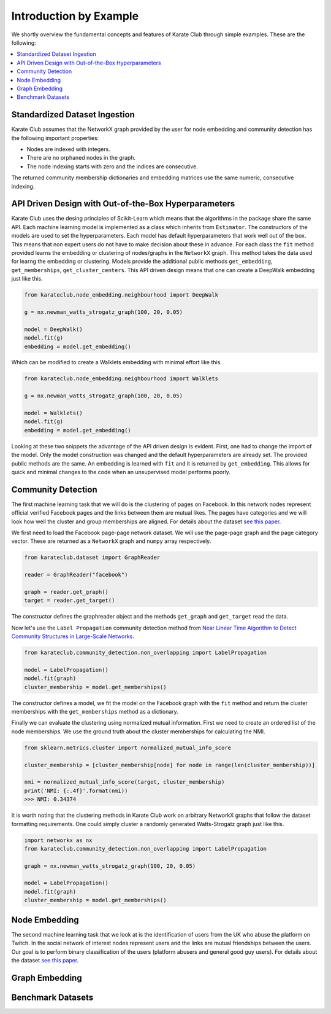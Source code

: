 Introduction by Example
=======================

We shortly overview the fundamental concepts and features of Karate Club through simple examples. These are the following:

.. contents::
    :local:

Standardized Dataset Ingestion
------------------------------

Karate Club assumes that the NetworkX graph provided by the user for node embedding and community detection has the following important properties:

- Nodes are indexed with integers.
- There are no orphaned nodes in the graph.
- The node indexing starts with zero and the indices are consecutive.

The returned community membership dictionaries and embedding matrices use the same numeric, consecutive indexing.

API Driven Design with Out-of-the-Box Hyperparameters
------------------------------------------------------

Karate Club uses the desing principles of Scikit-Learn which means that the algorithms in the package share the same API. Each machine learning model
is implemented as a class which inherits from ``Estimator``. The constructors of the models are used to set the hyperparameters. Each model has 
default hyperparameters that work well out of the box. This means that non expert users do not have to make decision about these in advance. For each class the ``fit`` method provided learns the embedding or clustering of nodes/graphs in the ``NetworkX`` graph. This method takes the data used for learng the embedding or clustering. Models provide the additional public methods ``get_embedding``, ``get_memberships``, ``get_cluster_centers``. This API driven design means that one can create a DeepWalk embedding just like this.

.. code-block:: python

    from karateclub.node_embedding.neighbourhood import DeepWalk
    
    g = nx.newman_watts_strogatz_graph(100, 20, 0.05)

    model = DeepWalk()
    model.fit(g)
    embedding = model.get_embedding()

Which can be modified to create a Walklets embedding with minimal effort like this.

.. code-block:: python

    from karateclub.node_embedding.neighbourhood import Walklets
    
    g = nx.newman_watts_strogatz_graph(100, 20, 0.05)

    model = Walklets()
    model.fit(g)
    embedding = model.get_embedding()

Looking at these two snippets the advantage of the API driven design is evident. First, one had to change the import of the model. Only the model construction was changed and the default hyperparameters
are already set. The provided public methods are the same. An embedding is learned with ``fit`` and it is returned by
``get_embedding``. This allows for quick and minimal changes to the code when an unsupervised model performs poorly.


Community Detection
-------------------

The first machine learning task that we will do is the clustering of pages on Facebook. In this network
nodes represent official verified Facebook pages and the links between them are mutual likes. The pages
have categories and we will look how well the cluster and group memberships are aligned. For details
about the dataset `see this paper <https://arxiv.org/abs/1909.13021>`_.

We first need to load the Facebook page-page network dataset. We will use the page-page graph and the 
page category vector. These are returned as a ``NetworkX`` graph and ``numpy`` array respectively.

.. code-block:: python

    from karateclub.dataset import GraphReader

    reader = GraphReader("facebook")

    graph = reader.get_graph()
    target = reader.get_target()

The constructor defines the graphreader object and the methods ``get_graph`` and ``get_target`` read the data.

Now let's use the ``Label Propagation`` community detection method from `Near Linear Time Algorithm to Detect Community Structures in Large-Scale Networks <https://arxiv.org/abs/0709.2938>`_. 

.. code-block:: python

    from karateclub.community_detection.non_overlapping import LabelPropagation
    
    model = LabelPropagation()
    model.fit(graph)
    cluster_membership = model.get_memberships()

The constructor defines a model, we fit the model on the Facebook graph with the ``fit`` method and return the cluster memberships
with the ``get_memberships`` method as a dictionary.


Finally we can evaluate the clustering using normalized mutual information. First we need to create an ordered list of the node memberships.
We use the ground truth about the cluster memberships for calculating the NMI.


.. code-block:: python

    from sklearn.metrics.cluster import normalized_mutual_info_score

    cluster_membership = [cluster_membership[node] for node in range(len(cluster_membership))]

    nmi = normalized_mutual_info_score(target, cluster_membership)
    print('NMI: {:.4f}'.format(nmi))
    >>> NMI: 0.34374

It is worth noting that the clustering methods in Karate Club work on arbitrary NetworkX graphs that follow the 
dataset formatting requirements. One could simply cluster a randomly generated Watts-Strogatz graph just like this.

.. code-block:: python

    import networkx as nx
    from karateclub.community_detection.non_overlapping import LabelPropagation
    
    graph = nx.newman_watts_strogatz_graph(100, 20, 0.05)

    model = LabelPropagation()
    model.fit(graph)
    cluster_membership = model.get_memberships()  


Node Embedding
--------------

The second machine learning task that we look at is the identification of users from the UK who abuse the platform on Twitch. 
In the social network of interest nodes represent users and the links are mutual friendships between the users. Our goal is
to perform binary classification of the users (platform abusers and general good guy users).  For details
about the dataset `see this paper <https://arxiv.org/abs/1909.13021>`_.



Graph Embedding
--------------


Benchmark Datasets
------------------


